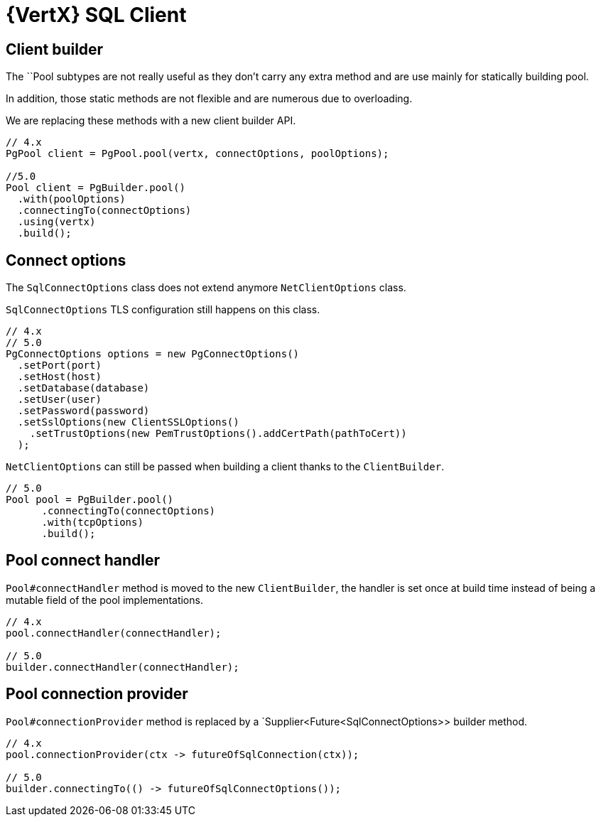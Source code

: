 = {VertX} SQL Client

== Client builder

The ``Pool subtypes are not really useful as they don't carry any extra method and are use mainly for statically building pool.

In addition, those static methods are not flexible and are numerous due to overloading.

We are replacing these methods with a new client builder API.

[source,java]
----
// 4.x
PgPool client = PgPool.pool(vertx, connectOptions, poolOptions);

//5.0
Pool client = PgBuilder.pool()
  .with(poolOptions)
  .connectingTo(connectOptions)
  .using(vertx)
  .build();
----

== Connect options

The `SqlConnectOptions` class does not extend anymore `NetClientOptions` class.

`SqlConnectOptions` TLS configuration still happens on this class.

[source,java]
----
// 4.x
// 5.0
PgConnectOptions options = new PgConnectOptions()
  .setPort(port)
  .setHost(host)
  .setDatabase(database)
  .setUser(user)
  .setPassword(password)
  .setSslOptions(new ClientSSLOptions()
    .setTrustOptions(new PemTrustOptions().addCertPath(pathToCert))
  );
----

`NetClientOptions` can still be passed when building a client thanks to the `ClientBuilder`.

[source,java]
----
// 5.0
Pool pool = PgBuilder.pool()
      .connectingTo(connectOptions)
      .with(tcpOptions)
      .build();
----

== Pool connect handler

`Pool#connectHandler` method is moved to the new `ClientBuilder`, the handler is set once at build time instead
of being a mutable field of the pool implementations.

[source,java]
----
// 4.x
pool.connectHandler(connectHandler);

// 5.0
builder.connectHandler(connectHandler);
----

== Pool connection provider

`Pool#connectionProvider` method is replaced by a `Supplier<Future<SqlConnectOptions>> builder method.

[source,java]
----
// 4.x
pool.connectionProvider(ctx -> futureOfSqlConnection(ctx));

// 5.0
builder.connectingTo(() -> futureOfSqlConnectOptions());
----

